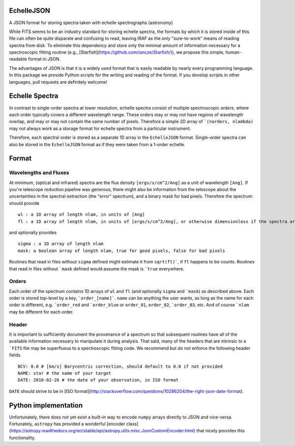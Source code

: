 EchelleJSON
===========

A JSON format for storing spectra taken with echelle spectrographs (astronomy)

While FITS seems to be an industry standard for storing echelle spectra, the formats by which it is stored inside of this file can often be quite disparate and confusing to read, leaving IRAF as the only "sure-to-work" means of reading spectra from disk. To eliminate this dependency and store only the minimal amount of information necessary for a spectroscopic fitting routine (e.g., [Starfish](https://github.com/iancze/Starfish/)), we propose this simple, human-readable format in JSON.

The advantages of JSON is that it is a widely used format that is easily readable by nearly every programming language. In this package we provide Python scripts for the writing and reading of the format. If you develop scripts in other languages, pull requests are definitely welcome!

Echelle Spectra
=================

In contrast to single-order spectra at lower resolution, echelle spectra consist of multiple spectroscopic *orders*, where each order typically covers a different wavelength range. These orders may or may not have regions of wavelength overlap, and may or may not contain the same number of pixels. Therefore a simple 2D array of ```(norders, nlambda)`` may not always work as a storage format for echelle spectra from a particular instrument.

Therefore, each spectral order is stored as a separate 1D array in the ``EchelleJSON`` format. Single-order spectra can also be stored in the ``EchelleJSON`` format as if they were taken from a 1-order echelle.

Format
======

Wavelengths and Fluxes
----------------------

At minimum, (optical and infrared) spectra are the flux density ``[ergs/s/cm^2/Ang]`` as a unit of wavelength ``[Ang]``. If you're telescope reduction pipeline was generous, there might also be information from the telescope about the uncertainties in the spectral extraction (the "error" spectrum), and a binary mask for bad pixels. Therefore the spectrum should provide
::
    wl : a 1D array of length nlam, in units of [Ang]
    fl : a 1D array of length nlam, in units of [ergs/s/cm^2/Ang], or otherwise dimensionless if the spectra are unnormalized

and optionally provides
::
    sigma : a 1D array of length nlam
    mask: a boolean array of length nlam, true for good pixels, false for bad pixels

Routines that read in files without ``sigma`` defined might estimate it from ``sqrt(fl)```, if ``fl`` happens to be counts. Routines that read in files without ```mask`` defined would assume the mask is ```true`` everywhere.

Orders
------

Each order of the spectrum contains 1D arrays of ``wl`` and ``fl`` (and optionally ``sigma`` and ```mask``) as described above. Each order is stored top-level by a key, ```order_[name]```. ``name`` can be anything the user wants, as long as the name for each order is different, e.g. ```order_red`` and ```order_blue`` or ``order_01``, ``order_02``, ```order_03``, etc. And of course ```nlam`` may be different for each order.

Header
------

It is important to sufficiently document the provenance of a spectrum so that subsequent routines have all of the available information necessary to manipulate it during analysis. That said, many of the headers that are intrinsic to a ```FITS`` file may be superfluous to a spectroscopic fitting code. We recommend but do not enforce the following header fields
::
    BCV: 0.0 # [km/s] Barycentric correction, should default to 0.0 if not provided
    NAME: star # the name of your target
    DATE: 2016-02-26 # the date of your observation, in ISO format


``DATE`` should strive to be in [ISO format](http://stackoverflow.com/questions/10286204/the-right-json-date-format).

Python implementation
=====================

Unfortunately, there does not yet exist a built-in way to encode ``numpy`` arrays directly to JSON and vice-versa. Fortunately, ``astropy`` has provided a wonderful [encoder class](https://astropy.readthedocs.org/en/stable/api/astropy.utils.misc.JsonCustomEncoder.html) that nicely provides this functionality.
